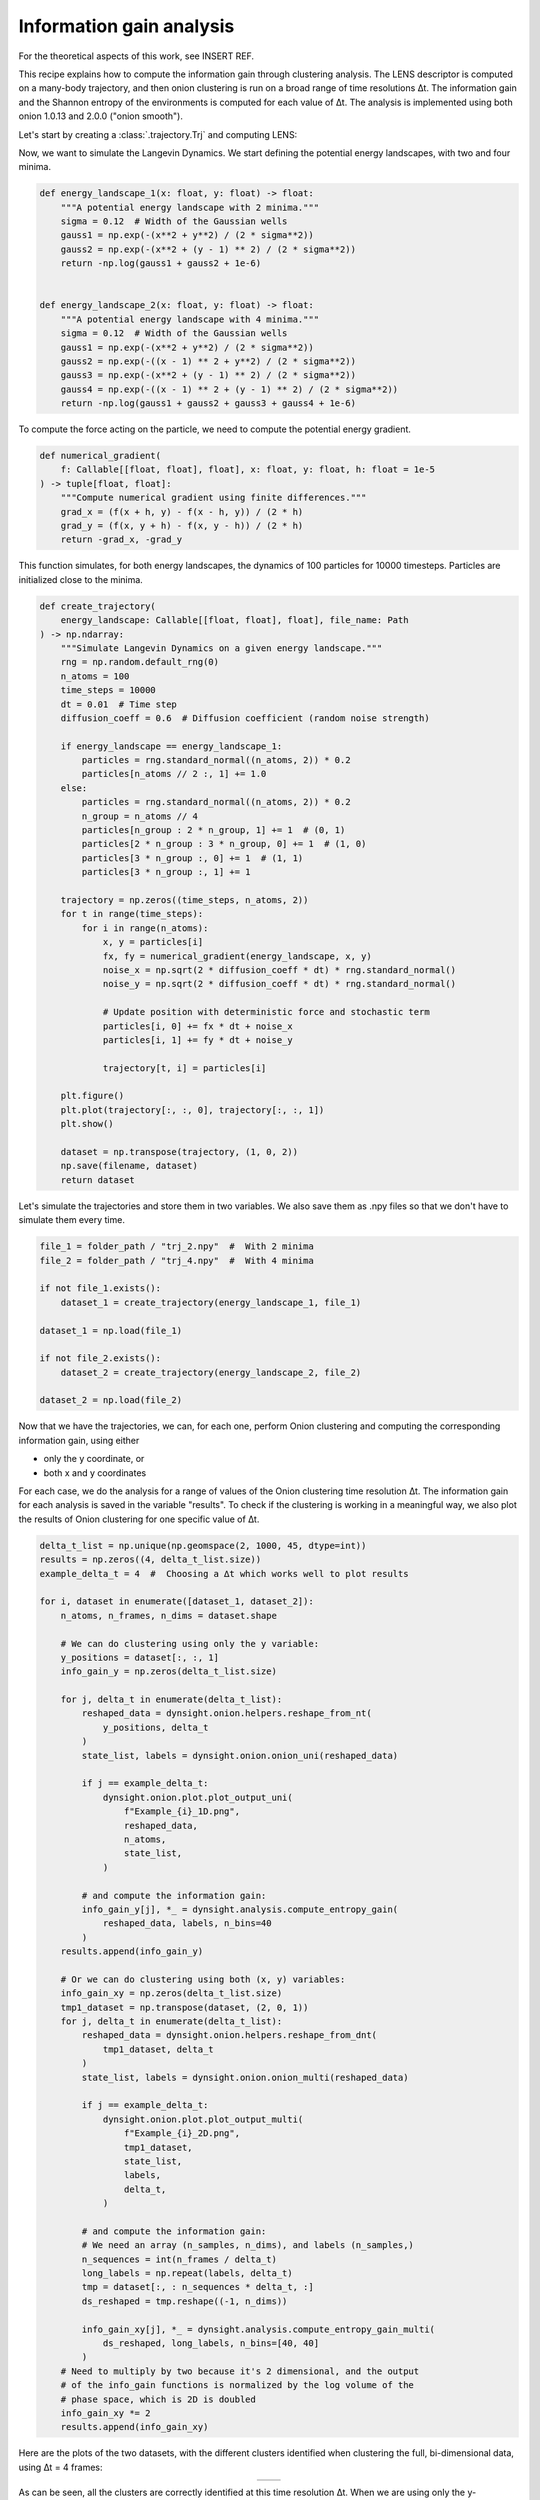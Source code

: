 Information gain analysis
=========================

For the theoretical aspects of this work, see INSERT REF.

This recipe explains how to compute the information gain through clustering 
analysis. The LENS descriptor is computed on a many-body trajectory, and then
onion clustering is run on a broad range of time resolutions ∆t. The
information gain and the Shannon entropy of the environments is computed for
each value of ∆t. The analysis is implemented using both onion 1.0.13 and
2.0.0 ("onion smooth").

Let's start by creating a :class:`.trajectory.Trj` and computing LENS:

.. testcode:: recipe3-test

    from pathlib import Path
    from dynsight.trajectory import Trj

    # Loading an example trajectory
    files_path = Path("../tests/systems/")
    trj = Trj.init_from_xtc(
        traj_file=files_path / "balls_7_nvt.xtc",
        topo_file=files_path / "balls_7_nvt.gro",
    )

    _, lens = trj.get_lens(
        r_cut=10.0,               # cutoff radius for neighbors list
        selection="all",         # compute on a selection of particles
        neigcounts=neigcounts,   # no need to compute it again
    )



Now, we want to simulate the Langevin Dynamics. We start defining the potential energy landscapes, with two and four minima. 

.. code-block:: python

    def energy_landscape_1(x: float, y: float) -> float:
        """A potential energy landscape with 2 minima."""
        sigma = 0.12  # Width of the Gaussian wells
        gauss1 = np.exp(-(x**2 + y**2) / (2 * sigma**2))
        gauss2 = np.exp(-(x**2 + (y - 1) ** 2) / (2 * sigma**2))
        return -np.log(gauss1 + gauss2 + 1e-6)


    def energy_landscape_2(x: float, y: float) -> float:
        """A potential energy landscape with 4 minima."""
        sigma = 0.12  # Width of the Gaussian wells
        gauss1 = np.exp(-(x**2 + y**2) / (2 * sigma**2))
        gauss2 = np.exp(-((x - 1) ** 2 + y**2) / (2 * sigma**2))
        gauss3 = np.exp(-(x**2 + (y - 1) ** 2) / (2 * sigma**2))
        gauss4 = np.exp(-((x - 1) ** 2 + (y - 1) ** 2) / (2 * sigma**2))
        return -np.log(gauss1 + gauss2 + gauss3 + gauss4 + 1e-6)


To compute the force acting on the particle, we need to compute the potential energy gradient. 

.. code-block:: python

    def numerical_gradient(
        f: Callable[[float, float], float], x: float, y: float, h: float = 1e-5
    ) -> tuple[float, float]:
        """Compute numerical gradient using finite differences."""
        grad_x = (f(x + h, y) - f(x - h, y)) / (2 * h)
        grad_y = (f(x, y + h) - f(x, y - h)) / (2 * h)
        return -grad_x, -grad_y


This function simulates, for both energy landscapes, the dynamics of 100 particles for 10000 timesteps. Particles are initialized close to the minima. 

.. code-block:: python

    def create_trajectory(
        energy_landscape: Callable[[float, float], float], file_name: Path
    ) -> np.ndarray:
        """Simulate Langevin Dynamics on a given energy landscape."""
        rng = np.random.default_rng(0)
        n_atoms = 100
        time_steps = 10000
        dt = 0.01  # Time step
        diffusion_coeff = 0.6  # Diffusion coefficient (random noise strength)

        if energy_landscape == energy_landscape_1:
            particles = rng.standard_normal((n_atoms, 2)) * 0.2
            particles[n_atoms // 2 :, 1] += 1.0
        else:
            particles = rng.standard_normal((n_atoms, 2)) * 0.2
            n_group = n_atoms // 4
            particles[n_group : 2 * n_group, 1] += 1  # (0, 1)
            particles[2 * n_group : 3 * n_group, 0] += 1  # (1, 0)
            particles[3 * n_group :, 0] += 1  # (1, 1)
            particles[3 * n_group :, 1] += 1

        trajectory = np.zeros((time_steps, n_atoms, 2))
        for t in range(time_steps):
            for i in range(n_atoms):
                x, y = particles[i]
                fx, fy = numerical_gradient(energy_landscape, x, y)
                noise_x = np.sqrt(2 * diffusion_coeff * dt) * rng.standard_normal()
                noise_y = np.sqrt(2 * diffusion_coeff * dt) * rng.standard_normal()

                # Update position with deterministic force and stochastic term
                particles[i, 0] += fx * dt + noise_x
                particles[i, 1] += fy * dt + noise_y

                trajectory[t, i] = particles[i]

        plt.figure()
        plt.plot(trajectory[:, :, 0], trajectory[:, :, 1])
        plt.show()

        dataset = np.transpose(trajectory, (1, 0, 2))
        np.save(filename, dataset)
        return dataset


Let's simulate the trajectories and store them in two variables. We also save them as .npy files so that we don't have to simulate them every time. 

.. code-block:: python

    file_1 = folder_path / "trj_2.npy"  #  With 2 minima
    file_2 = folder_path / "trj_4.npy"  #  With 4 minima

    if not file_1.exists():
        dataset_1 = create_trajectory(energy_landscape_1, file_1)

    dataset_1 = np.load(file_1)

    if not file_2.exists():
        dataset_2 = create_trajectory(energy_landscape_2, file_2)

    dataset_2 = np.load(file_2)


Now that we have the trajectories, we can, for each one, perform Onion clustering and computing the corresponding information gain, using either 

- only the y coordinate, or
- both x and y coordinates

For each case, we do the analysis for a range of values of the Onion clustering time resolution ∆t. The information gain for each analysis is saved in the variable "results". 
To check if the clustering is working in a meaningful way, we also plot the results of Onion clustering for one specific value of ∆t. 


.. code-block:: python

    delta_t_list = np.unique(np.geomspace(2, 1000, 45, dtype=int))
    results = np.zeros((4, delta_t_list.size))
    example_delta_t = 4  #  Choosing a ∆t which works well to plot results

    for i, dataset in enumerate([dataset_1, dataset_2]):
        n_atoms, n_frames, n_dims = dataset.shape

        # We can do clustering using only the y variable:
        y_positions = dataset[:, :, 1]
        info_gain_y = np.zeros(delta_t_list.size)

        for j, delta_t in enumerate(delta_t_list):
            reshaped_data = dynsight.onion.helpers.reshape_from_nt(
                y_positions, delta_t
            )
            state_list, labels = dynsight.onion.onion_uni(reshaped_data)

            if j == example_delta_t:
                dynsight.onion.plot.plot_output_uni(
                    f"Example_{i}_1D.png",
                    reshaped_data,
                    n_atoms,
                    state_list,
                )

            # and compute the information gain:
            info_gain_y[j], *_ = dynsight.analysis.compute_entropy_gain(
                reshaped_data, labels, n_bins=40
            )
        results.append(info_gain_y)

        # Or we can do clustering using both (x, y) variables:
        info_gain_xy = np.zeros(delta_t_list.size)
        tmp1_dataset = np.transpose(dataset, (2, 0, 1))
        for j, delta_t in enumerate(delta_t_list):
            reshaped_data = dynsight.onion.helpers.reshape_from_dnt(
                tmp1_dataset, delta_t
            )
            state_list, labels = dynsight.onion.onion_multi(reshaped_data)

            if j == example_delta_t:
                dynsight.onion.plot.plot_output_multi(
                    f"Example_{i}_2D.png",
                    tmp1_dataset,
                    state_list,
                    labels,
                    delta_t,
                )

            # and compute the information gain:
            # We need an array (n_samples, n_dims), and labels (n_samples,)
            n_sequences = int(n_frames / delta_t)
            long_labels = np.repeat(labels, delta_t)
            tmp = dataset[:, : n_sequences * delta_t, :]
            ds_reshaped = tmp.reshape((-1, n_dims))

            info_gain_xy[j], *_ = dynsight.analysis.compute_entropy_gain_multi(
                ds_reshaped, long_labels, n_bins=[40, 40]
            )
        # Need to multiply by two because it's 2 dimensional, and the output
        # of the info_gain functions is normalized by the log volume of the
        # phase space, which is 2D is doubled
        info_gain_xy *= 2
        results.append(info_gain_xy)


Here are the plots of the two datasets, with the different clusters identified when clustering the full, bi-dimensional data, using ∆t = 4 frames:

.. list-table::
   :widths: auto
   :align: center

   * - .. image:: _static/info_gain_clusters_1d.png
     - .. image:: _static/info_gain_clusters_2d.png


As can be seen, all the clusters are correctly identified at this time resolution ∆t. When we are using only the y-coordinate instead, as expected in both cases just two clusters can be identified (the two plots look the same but they are actually from the two different systems):

.. list-table::
   :widths: auto
   :align: center

   * - .. image:: _static/info_gain_clusters_1d_y.png
     - .. image:: _static/info_gain_clusters_2d_y.png


We can now plot, for every case and for every choice of ∆t, the corresponding information gain. 

.. code-block:: python

    colorlist = ["C0", "C2", "C1", "C3"]
    markerlist = ["s", "o", "d", "o"]
    labellist = [
        "2 peaks - 1D clustering",
        "2 peaks - 2D clustering",
        "4 peaks - 1D clustering",
        "4 peaks - 2D clustering",
    ]

    fig, ax = plt.subplots()
    for i, system in enumerate(results):
        ax.plot(
            delta_t_list,
            system,
            label=labellist[i],
            c=colorlist[i],
            marker=markerlist[i],
        )

    ax.set_xlabel(r"Time resolution $\Delta t$ [frame]")
    ax.set_ylabel(r"Information gain $\Delta H$ [bit]")
    ax.set_xscale("log")
    ax.legend()
    plt.show()

As can be seen in the plot below, clustering both datasets using only the y coordinate gives the same information gain, because only two clusters can be distinguished. 

Clustering the trajectories in the energy potential with two minima using both variables gives once again the same information gain for small values of ∆t; then, the clustering performance degrades because the fraction of classifiable data points starts to decreases. 

Finally, clustering the trajectories in the energy potential with four minima using both variables gives an information gain which is double the previous ones (at least for small ∆t), which makes sense, because 4 clusters are discovered instead of 2. For larger ∆t, we see the same degrading in performance that always affects clustering on multivariate distributions. 

.. image:: _static/Information_gains.png
